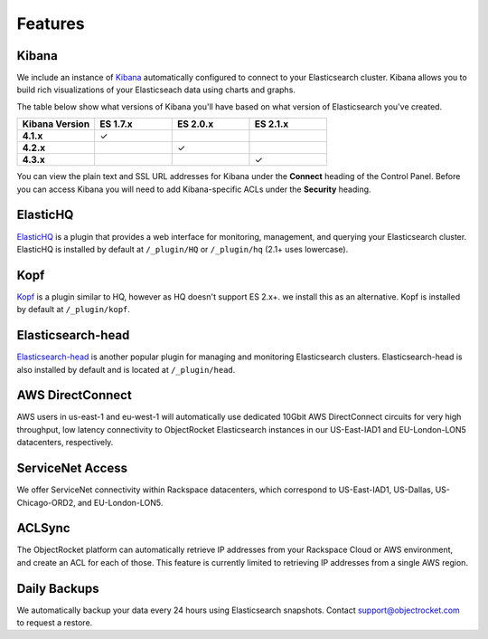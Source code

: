 Features
========

.. |checkmark| unicode:: U+2713

Kibana
------
We include an instance of `Kibana <https://www.elastic.co/products/kibana/>`_ automatically configured to connect to your Elasticsearch cluster.  Kibana allows you to build rich visualizations of your Elasticseach data using charts and graphs.

The table below show what versions of Kibana you'll have based on what version of Elasticsearch you've created.

.. list-table::
    :header-rows: 1
    :stub-columns: 1
    :widths: 25 25 25 25
    :class: compatibility

    * - Kibana Version
      - ES 1.7.x
      - ES 2.0.x
      - ES 2.1.x

    * - 4.1.x
      - |checkmark|
      - 
      - 

    * - 4.2.x
      - 
      - |checkmark|
      - 

    * - 4.3.x
      - 
      -
      - |checkmark|

You can view the plain text and SSL URL addresses for Kibana under the **Connect** heading of the Control Panel.  Before you can access Kibana you will need to add Kibana-specific ACLs under the **Security** heading.

ElasticHQ
---------
`ElasticHQ <http://www.elastichq.org/>`_ is a plugin that provides a web interface for monitoring, management, and querying your Elasticsearch cluster.  ElasticHQ is installed by default at ``/_plugin/HQ`` or ``/_plugin/hq`` (2.1+ uses lowercase).

Kopf
----

`Kopf <https://github.com/lmenezes/elasticsearch-kopf>`_ is a plugin similar to HQ, however as HQ doesn't support ES 2.x+. we install this as an alternative. Kopf is installed by default at ``/_plugin/kopf``.

Elasticsearch-head
------------------
`Elasticsearch-head <http://mobz.github.io/elasticsearch-head/>`_ is another popular plugin for managing and monitoring Elasticsearch clusters.  Elasticsearch-head is also installed by default and is located at ``/_plugin/head``.

AWS DirectConnect
-----------------
AWS users in us-east-1 and eu-west-1 will automatically use dedicated 10Gbit AWS DirectConnect circuits for very high throughput, low latency connectivity to ObjectRocket Elasticsearch instances in our US-East-IAD1 and EU-London-LON5 datacenters, respectively.

ServiceNet Access
-----------------
We offer ServiceNet connectivity within Rackspace datacenters, which correspond to US-East-IAD1, US-Dallas, US-Chicago-ORD2, and EU-London-LON5.

ACLSync
--------
The ObjectRocket platform can automatically retrieve IP addresses from your Rackspace Cloud or AWS environment, and create an ACL for each of those. This feature is currently limited to retrieving IP addresses from a single AWS region.

Daily Backups
-------------
We automatically backup your data every 24 hours using Elasticsearch snapshots. Contact support@objectrocket.com to request a restore.
